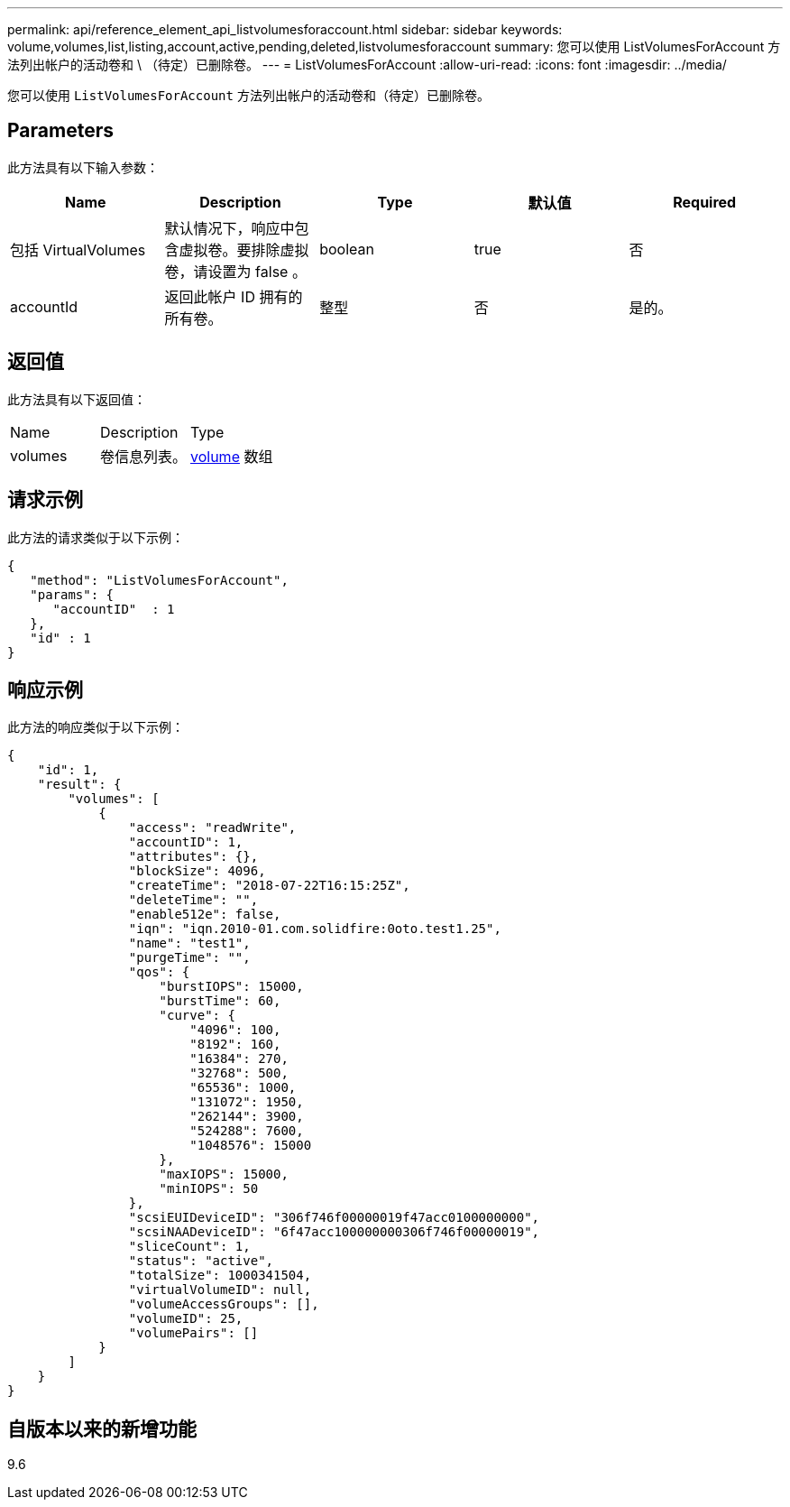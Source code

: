 ---
permalink: api/reference_element_api_listvolumesforaccount.html 
sidebar: sidebar 
keywords: volume,volumes,list,listing,account,active,pending,deleted,listvolumesforaccount 
summary: 您可以使用 ListVolumesForAccount 方法列出帐户的活动卷和 \ （待定）已删除卷。 
---
= ListVolumesForAccount
:allow-uri-read: 
:icons: font
:imagesdir: ../media/


[role="lead"]
您可以使用 `ListVolumesForAccount` 方法列出帐户的活动卷和（待定）已删除卷。



== Parameters

此方法具有以下输入参数：

|===
| Name | Description | Type | 默认值 | Required 


 a| 
包括 VirtualVolumes
 a| 
默认情况下，响应中包含虚拟卷。要排除虚拟卷，请设置为 false 。
 a| 
boolean
 a| 
true
 a| 
否



 a| 
accountId
 a| 
返回此帐户 ID 拥有的所有卷。
 a| 
整型
 a| 
否
 a| 
是的。

|===


== 返回值

此方法具有以下返回值：

|===


| Name | Description | Type 


 a| 
volumes
 a| 
卷信息列表。
 a| 
xref:reference_element_api_volume.adoc[volume] 数组

|===


== 请求示例

此方法的请求类似于以下示例：

[listing]
----
{
   "method": "ListVolumesForAccount",
   "params": {
      "accountID"  : 1
   },
   "id" : 1
}
----


== 响应示例

此方法的响应类似于以下示例：

[listing]
----
{
    "id": 1,
    "result": {
        "volumes": [
            {
                "access": "readWrite",
                "accountID": 1,
                "attributes": {},
                "blockSize": 4096,
                "createTime": "2018-07-22T16:15:25Z",
                "deleteTime": "",
                "enable512e": false,
                "iqn": "iqn.2010-01.com.solidfire:0oto.test1.25",
                "name": "test1",
                "purgeTime": "",
                "qos": {
                    "burstIOPS": 15000,
                    "burstTime": 60,
                    "curve": {
                        "4096": 100,
                        "8192": 160,
                        "16384": 270,
                        "32768": 500,
                        "65536": 1000,
                        "131072": 1950,
                        "262144": 3900,
                        "524288": 7600,
                        "1048576": 15000
                    },
                    "maxIOPS": 15000,
                    "minIOPS": 50
                },
                "scsiEUIDeviceID": "306f746f00000019f47acc0100000000",
                "scsiNAADeviceID": "6f47acc100000000306f746f00000019",
                "sliceCount": 1,
                "status": "active",
                "totalSize": 1000341504,
                "virtualVolumeID": null,
                "volumeAccessGroups": [],
                "volumeID": 25,
                "volumePairs": []
            }
        ]
    }
}
----


== 自版本以来的新增功能

9.6
